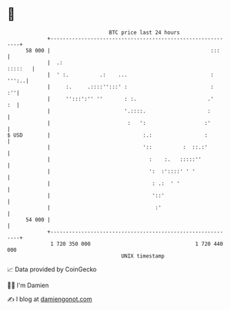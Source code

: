 * 👋

#+begin_example
                                    BTC price last 24 hours                    
                +------------------------------------------------------------+ 
         58 000 |                                                    :::     | 
                |  .:                                                :::::   | 
                |  ' :.          .:    ...                           : ''':..| 
                |     :.     .::::'':::' :                           :    :''| 
                |     '':::':'' ''       : :.                       .'    :  | 
                |                        '.::::.                    :        | 
                |                         :   ':                   :'        | 
   $ USD        |                              :.:                 :         | 
                |                              '::          :  ::.:'         | 
                |                                :    :.   :::::''           | 
                |                                ':  :'::::' ' '             | 
                |                                 : .:  ' '                  | 
                |                                 '::'                       | 
                |                                  :'                        | 
         54 000 |                                                            | 
                +------------------------------------------------------------+ 
                 1 720 350 000                                  1 720 440 000  
                                        UNIX timestamp                         
#+end_example
📈 Data provided by CoinGecko

🧑‍💻 I'm Damien

✍️ I blog at [[https://www.damiengonot.com][damiengonot.com]]
